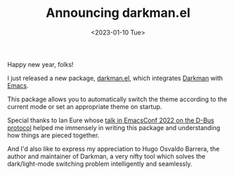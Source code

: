 #+TITLE: Announcing darkman.el
#+DATE: <2023-01-10 Tue>
#+FILETAGS: :emacs:

Happy new year, folks!

I just released a new package, [[https://github.com/grtcdr/darkman.el][darkman.el]], which integrates [[https://darkman.whynothugo.nl/][Darkman]]
with [[https://www.gnu.org/software/emacs/][Emacs]].

This package allows you to automatically switch the theme according to
the current mode or set an appropriate theme on startup.

Special thanks to Ian Eure whose [[https://emacsconf.org/2022/talks/dbus/][talk in EmacsConf 2022 on the D-Bus
protocol]] helped me immensely in writing this package and
understanding how things are pieced together.

And I'd also like to express my appreciation to Hugo Osvaldo Barrera,
the author and maintainer of Darkman, a very nifty tool which solves
the dark/light-mode switching problem intelligently and seamlessly.
